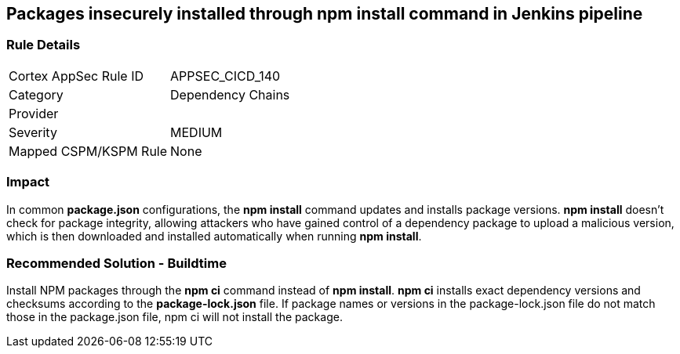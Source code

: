 == Packages insecurely installed through npm install command in Jenkins pipeline

=== Rule Details

[cols="1,2"]
|===
|Cortex AppSec Rule ID |APPSEC_CICD_140
|Category |Dependency Chains
|Provider |
|Severity |MEDIUM
|Mapped CSPM/KSPM Rule |None
|===


=== Impact
In common **package.json** configurations, the **npm install** command updates and installs package versions.
**npm install**  doesn’t check for package integrity, allowing attackers who have gained control of a dependency package to upload a malicious version, which is then downloaded and installed automatically when running **npm install**.

=== Recommended Solution - Buildtime

Install NPM packages through the **npm ci** command instead of **npm install**. **npm ci** installs exact dependency versions and checksums according to the **package-lock.json** file. If package names or versions in the package-lock.json file do not match those in the package.json file, npm ci will not install the package.